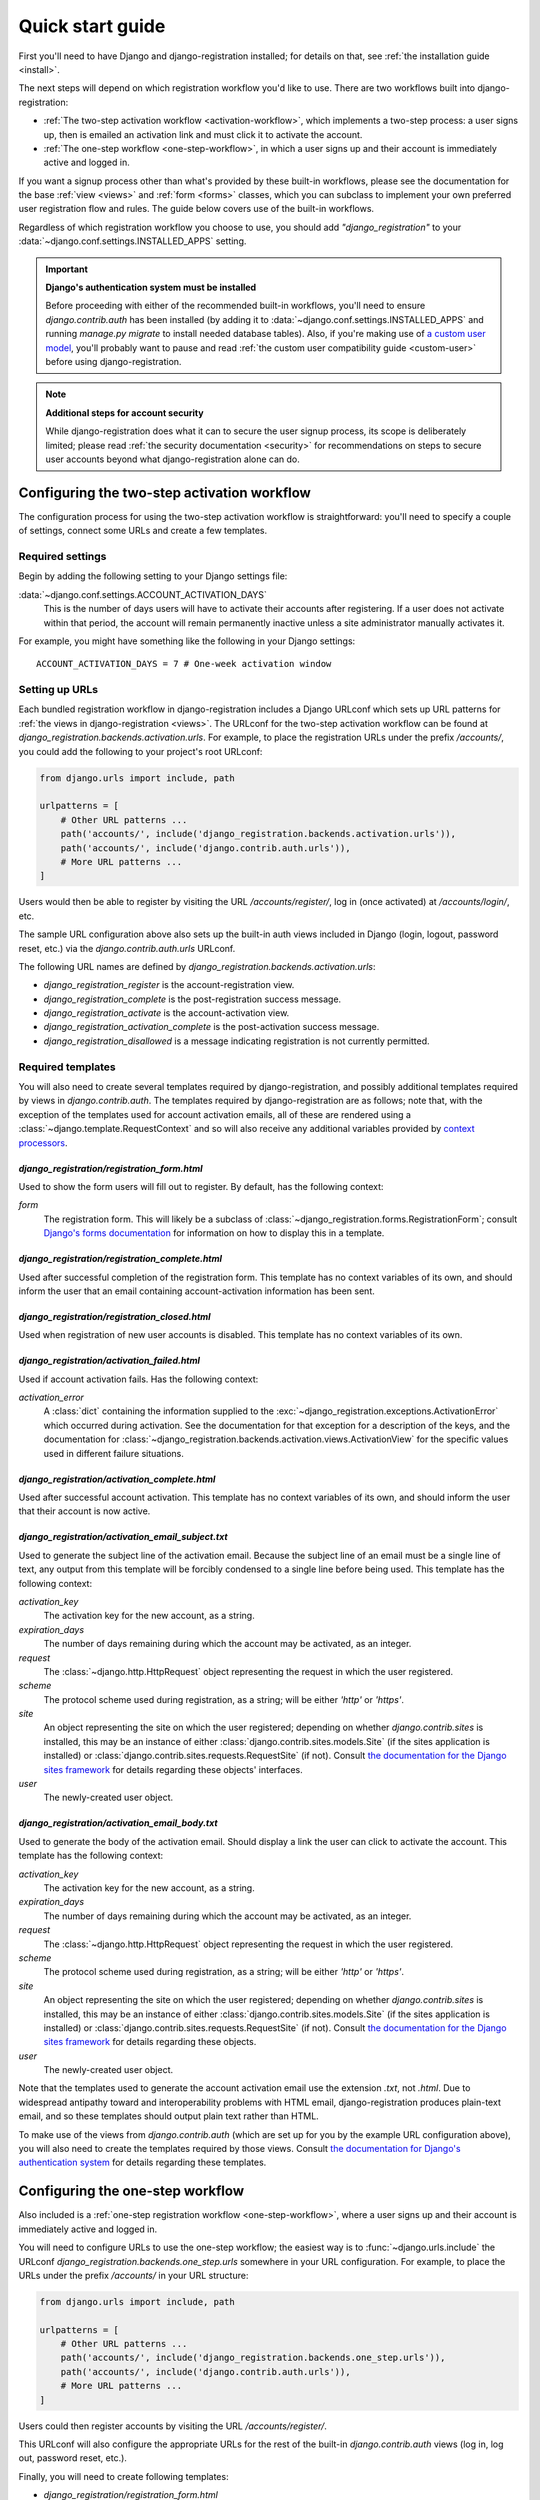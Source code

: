 .. _quickstart:

Quick start guide
=================

First you'll need to have Django and django-registration
installed; for details on that, see :ref:`the installation guide
<install>`.

The next steps will depend on which registration workflow you'd like
to use. There are two workflows built into django-registration:

* :ref:`The two-step activation workflow <activation-workflow>`, which
  implements a two-step process: a user signs up, then is emailed an
  activation link and must click it to activate the account.

* :ref:`The one-step workflow <one-step-workflow>`, in which a user
  signs up and their account is immediately active and logged in.

If you want a signup process other than what's provided by these
built-in workflows, please see the documentation for the base
:ref:`view <views>` and :ref:`form <forms>` classes, which you can
subclass to implement your own preferred user registration flow and
rules. The guide below covers use of the built-in workflows.

Regardless of which registration workflow you choose to use, you
should add `"django_registration"` to your
:data:`~django.conf.settings.INSTALLED_APPS` setting.

.. important:: **Django's authentication system must be installed**

   Before proceeding with either of the recommended built-in
   workflows, you'll need to ensure `django.contrib.auth` has been
   installed (by adding it to
   :data:`~django.conf.settings.INSTALLED_APPS` and running `manage.py
   migrate` to install needed database tables). Also, if you're making
   use of `a custom user model
   <https://docs.djangoproject.com/en/stable/topics/auth/customizing/#substituting-a-custom-user-model>`_,
   you'll probably want to pause and read :ref:`the custom user
   compatibility guide <custom-user>` before using
   django-registration.

.. note:: **Additional steps for account security**

   While django-registration does what it can to secure the user
   signup process, its scope is deliberately limited; please read
   :ref:`the security documentation <security>` for recommendations on
   steps to secure user accounts beyond what django-registration alone
   can do.


Configuring the two-step activation workflow
--------------------------------------------

The configuration process for using the two-step activation workflow
is straightforward: you'll need to specify a couple of settings,
connect some URLs and create a few templates.


Required settings
~~~~~~~~~~~~~~~~~

Begin by adding the following setting to your Django settings file:

:data:`~django.conf.settings.ACCOUNT_ACTIVATION_DAYS`
    This is the number of days users will have to activate their
    accounts after registering. If a user does not activate within
    that period, the account will remain permanently inactive unless a
    site administrator manually activates it.

For example, you might have something like the following in your
Django settings::

    ACCOUNT_ACTIVATION_DAYS = 7 # One-week activation window


Setting up URLs
~~~~~~~~~~~~~~~

Each bundled registration workflow in django-registration includes a
Django URLconf which sets up URL patterns for :ref:`the views in
django-registration <views>`. The URLconf for the two-step activation
workflow can be found at
`django_registration.backends.activation.urls`. For example, to place
the registration URLs under the prefix `/accounts/`, you could add the
following to your project's root URLconf:

.. code-block:: python

   from django.urls import include, path

   urlpatterns = [
       # Other URL patterns ...
       path('accounts/', include('django_registration.backends.activation.urls')),
       path('accounts/', include('django.contrib.auth.urls')),
       # More URL patterns ...
   ]

Users would then be able to register by visiting the URL
`/accounts/register/`, log in (once activated) at
`/accounts/login/`, etc.

The sample URL configuration above also sets up the built-in auth
views included in Django (login, logout, password reset, etc.) via the
`django.contrib.auth.urls` URLconf.

The following URL names are defined by
`django_registration.backends.activation.urls`:

* `django_registration_register` is the account-registration view.

* `django_registration_complete` is the post-registration success
  message.

* `django_registration_activate` is the account-activation view.

* `django_registration_activation_complete` is the post-activation
  success message.

* `django_registration_disallowed` is a message indicating registration is
  not currently permitted.


.. _default-templates:

Required templates
~~~~~~~~~~~~~~~~~~

You will also need to create several templates required by
django-registration, and possibly additional templates required by
views in `django.contrib.auth`. The templates required by
django-registration are as follows; note that, with the exception of
the templates used for account activation emails, all of these are
rendered using a :class:`~django.template.RequestContext` and so will
also receive any additional variables provided by `context processors
<https://docs.djangoproject.com/en/stable/ref/templates/api/#id1>`_.


.. _default-form-template:

`django_registration/registration_form.html`
````````````````````````````````````````````

Used to show the form users will fill out to register. By default, has
the following context:

`form`
    The registration form. This will likely be a subclass of
    :class:`~django_registration.forms.RegistrationForm`; consult
    `Django's forms documentation
    <https://docs.djangoproject.com/en/stable/topics/forms/>`_ for
    information on how to display this in a template.


`django_registration/registration_complete.html`
````````````````````````````````````````````````

Used after successful completion of the registration form. This
template has no context variables of its own, and should inform the
user that an email containing account-activation information has been
sent.


`django_registration/registration_closed.html`
``````````````````````````````````````````````````

Used when registration of new user accounts is disabled. This template
has no context variables of its own.


`django_registration/activation_failed.html`
````````````````````````````````````````````

Used if account activation fails. Has the following context:

`activation_error`
    A :class:`dict` containing the information supplied to the
    :exc:`~django_registration.exceptions.ActivationError` which
    occurred during activation. See the documentation for that
    exception for a description of the keys, and the documentation for
    :class:`~django_registration.backends.activation.views.ActivationView`
    for the specific values used in different failure situations.


`django_registration/activation_complete.html`
``````````````````````````````````````````````

Used after successful account activation. This template has no context
variables of its own, and should inform the user that their account is
now active.


`django_registration/activation_email_subject.txt`
``````````````````````````````````````````````````

Used to generate the subject line of the activation email. Because the
subject line of an email must be a single line of text, any output
from this template will be forcibly condensed to a single line before
being used. This template has the following context:

`activation_key`
    The activation key for the new account, as a string.

`expiration_days`
    The number of days remaining during which the account may be
    activated, as an integer.

`request`
    The :class:`~django.http.HttpRequest` object representing the
    request in which the user registered.

`scheme`
    The protocol scheme used during registration, as a string; will be
    either `'http'` or `'https'`.

`site`
    An object representing the site on which the user registered;
    depending on whether `django.contrib.sites` is installed, this may
    be an instance of either :class:`django.contrib.sites.models.Site`
    (if the sites application is installed) or
    :class:`django.contrib.sites.requests.RequestSite` (if
    not). Consult `the documentation for the Django sites framework
    <https://docs.djangoproject.com/en/stable/ref/contrib/sites/>`_
    for details regarding these objects' interfaces.

`user`
    The newly-created user object.


`django_registration/activation_email_body.txt`
```````````````````````````````````````````````

Used to generate the body of the activation email. Should display a
link the user can click to activate the account. This template has the
following context:

`activation_key`
    The activation key for the new account, as a string.

`expiration_days`
    The number of days remaining during which the account may be
    activated, as an integer.

`request`
    The :class:`~django.http.HttpRequest` object representing the
    request in which the user registered.

`scheme`
    The protocol scheme used during registration, as a string; will be
    either `'http'` or `'https'`.

`site`
    An object representing the site on which the user registered;
    depending on whether `django.contrib.sites` is installed, this may
    be an instance of either :class:`django.contrib.sites.models.Site`
    (if the sites application is installed) or
    :class:`django.contrib.sites.requests.RequestSite` (if
    not). Consult `the documentation for the Django sites framework
    <https://docs.djangoproject.com/en/stable/ref/contrib/sites/>`_
    for details regarding these objects.

`user`
    The newly-created user object.

Note that the templates used to generate the account activation email
use the extension `.txt`, not `.html`. Due to widespread antipathy
toward and interoperability problems with HTML email,
django-registration produces plain-text email, and so these templates
should output plain text rather than HTML.

To make use of the views from `django.contrib.auth` (which are set up
for you by the example URL configuration above), you will also need to
create the templates required by those views. Consult `the
documentation for Django's authentication system
<https://docs.djangoproject.com/en/stable/topics/auth/>`_ for details
regarding these templates.


Configuring the one-step workflow
--------------------------------------------

Also included is a :ref:`one-step registration workflow
<one-step-workflow>`, where a user signs up and their account is
immediately active and logged in.

You will need to configure URLs to use the one-step workflow; the
easiest way is to :func:`~django.urls.include` the URLconf
`django_registration.backends.one_step.urls` somewhere in your URL
configuration. For example, to place the URLs under the prefix
`/accounts/` in your URL structure:

.. code-block:: python

   from django.urls import include, path

   urlpatterns = [
       # Other URL patterns ...
       path('accounts/', include('django_registration.backends.one_step.urls')),
       path('accounts/', include('django.contrib.auth.urls')),
       # More URL patterns ...
   ]

Users could then register accounts by visiting the URL
`/accounts/register/`.

This URLconf will also configure the appropriate URLs for the rest of
the built-in `django.contrib.auth` views (log in, log out, password
reset, etc.).

Finally, you will need to create following templates:

* `django_registration/registration_form.html`
* `django_registration/registration_closed.html`

See :ref:`the documentation above <default-form-template>` for details
of these templates.

To make use of the views from `django.contrib.auth` (which are set up
for you by the example URL configuration above), you will also need to
create the templates required by those views. Consult `the
documentation for Django's authentication system
<https://docs.djangoproject.com/en/stable/topics/auth/>`_ for details
regarding these templates.
